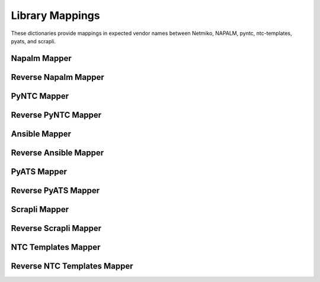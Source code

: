 *****************
Library Mappings
*****************

These dictionaries provide mappings in expected vendor names between Netmiko, NAPALM, pyntc, ntc-templates, pyats, and scrapli.

Napalm Mapper
==============
.. exec::
    import json
    from netutils.lib_mapper import NAPALM_LIB_MAPPER
    json_obj = json.dumps(NAPALM_LIB_MAPPER, sort_keys=True, indent=4)
    json_obj = json_obj[:-1] + "    }"
    print(f".. code-block:: JavaScript\n\n    {json_obj}\n\n")

Reverse Napalm Mapper
=====================
.. exec::
    import json
    from netutils.lib_mapper import NAPALM_LIB_MAPPER_REVERSE
    json_obj = json.dumps(NAPALM_LIB_MAPPER_REVERSE, sort_keys=True, indent=4)
    json_obj = json_obj[:-1] + "    }"
    print(f".. code-block:: JavaScript\n\n    {json_obj}\n\n")

PyNTC Mapper
==============
.. exec::
    import json
    from netutils.lib_mapper import PYNTC_LIB_MAPPER
    json_obj = json.dumps(PYNTC_LIB_MAPPER, sort_keys=True, indent=4)
    json_obj = json_obj[:-1] + "    }"
    print(f".. code-block:: JavaScript\n\n    {json_obj}\n\n")

Reverse PyNTC Mapper
====================
.. exec::
    import json
    from netutils.lib_mapper import PYNTC_LIB_MAPPER_REVERSE
    json_obj = json.dumps(PYNTC_LIB_MAPPER_REVERSE, sort_keys=True, indent=4)
    json_obj = json_obj[:-1] + "    }"
    print(f".. code-block:: JavaScript\n\n    {json_obj}\n\n")

Ansible Mapper
==============
.. exec::
    import json
    from netutils.lib_mapper import ANSIBLE_LIB_MAPPER
    json_obj = json.dumps(ANSIBLE_LIB_MAPPER, sort_keys=True, indent=4)
    json_obj = json_obj[:-1] + "    }"
    print(f".. code-block:: JavaScript\n\n    {json_obj}\n\n")

Reverse Ansible Mapper
======================
.. exec::
    import json
    from netutils.lib_mapper import ANSIBLE_LIB_MAPPER_REVERSE
    json_obj = json.dumps(ANSIBLE_LIB_MAPPER_REVERSE, sort_keys=True, indent=4)
    json_obj = json_obj[:-1] + "    }"
    print(f".. code-block:: JavaScript\n\n    {json_obj}\n\n")

PyATS Mapper
==============
.. exec::
    import json
    from netutils.lib_mapper import PYATS_LIB_MAPPER
    json_obj = json.dumps(PYATS_LIB_MAPPER, sort_keys=True, indent=4)
    json_obj = json_obj[:-1] + "    }"
    print(f".. code-block:: JavaScript\n\n    {json_obj}\n\n")

Reverse PyATS Mapper
====================
.. exec::
    import json
    from netutils.lib_mapper import PYATS_LIB_MAPPER_REVERSE
    json_obj = json.dumps(PYATS_LIB_MAPPER_REVERSE, sort_keys=True, indent=4)
    json_obj = json_obj[:-1] + "    }"
    print(f".. code-block:: JavaScript\n\n    {json_obj}\n\n")

Scrapli Mapper
==============
.. exec::
    import json
    from netutils.lib_mapper import SCRAPLI_LIB_MAPPER
    json_obj = json.dumps(SCRAPLI_LIB_MAPPER, sort_keys=True, indent=4)
    json_obj = json_obj[:-1] + "    }"
    print(f".. code-block:: JavaScript\n\n    {json_obj}\n\n")

Reverse Scrapli Mapper
======================
.. exec::
    import json
    from netutils.lib_mapper import SCRAPLI_LIB_MAPPER_REVERSE
    json_obj = json.dumps(SCRAPLI_LIB_MAPPER_REVERSE, sort_keys=True, indent=4)
    json_obj = json_obj[:-1] + "    }"
    print(f".. code-block:: JavaScript\n\n    {json_obj}\n\n")

NTC Templates Mapper
====================
.. exec::
    import json
    from netutils.lib_mapper import NTCTEMPLATES_LIB_MAPPER
    json_obj = json.dumps(NTCTEMPLATES_LIB_MAPPER, sort_keys=True, indent=4)
    json_obj = json_obj[:-1] + "    }"
    print(f".. code-block:: JavaScript\n\n    {json_obj}\n\n")

Reverse NTC Templates Mapper
============================
.. exec::
    import json
    from netutils.lib_mapper import NTCTEMPLATES_LIB_MAPPER_REVERSE
    json_obj = json.dumps(NTCTEMPLATES_LIB_MAPPER_REVERSE, sort_keys=True, indent=4)
    json_obj = json_obj[:-1] + "    }"
    print(f".. code-block:: JavaScript\n\n    {json_obj}\n\n")


